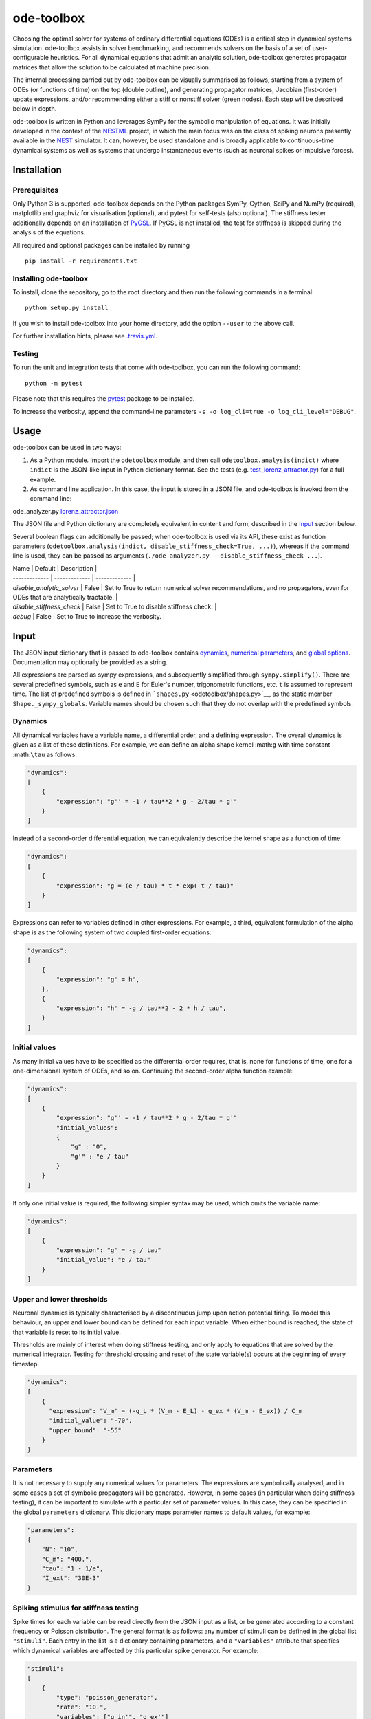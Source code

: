 ode-toolbox
===========

|Build status| |Testing coverage|

Choosing the optimal solver for systems of ordinary differential equations (ODEs) is a critical step in dynamical systems simulation. ode-toolbox assists in solver benchmarking, and recommends solvers on the basis of a set of user-configurable heuristics. For all dynamical equations that admit an analytic solution, ode-toolbox generates propagator matrices that allow the solution to be calculated at machine precision.

The internal processing carried out by ode-toolbox can be visually summarised as follows, starting from a system of ODEs (or functions of time) on the top (double outline), and generating propagator matrices, Jacobian (first-order) update expressions, and/or recommending either a stiff or nonstiff solver (green nodes). Each step will be described below in depth.

.. raw:: html

   <img src="https://raw.githubusercontent.com/clinssen/ode-toolbox/merge_shape_ode_concepts-dev/doc/fig/flow_diagram.png" alt="Flow diagram" width="620" height="463">


ode-toolbox is written in Python and leverages SymPy for the symbolic manipulation of equations. It was initially developed in the context of the `NESTML <https://github.com/nest/nestml>`__ project, in which the main focus was on the class of spiking neurons presently available in the `NEST <https://github.com/nest/nest-simulator>`__ simulator. It can, however, be used standalone and is broadly applicable to continuous-time dynamical systems as well as systems that undergo instantaneous events (such as neuronal spikes or impulsive forces).

Installation
------------

Prerequisites
~~~~~~~~~~~~~

Only Python 3 is supported. ode-toolbox depends on the Python packages SymPy, Cython, SciPy and NumPy (required), matplotlib and graphviz for visualisation (optional), and pytest for self-tests (also optional). The stiffness tester additionally depends on an installation of `PyGSL <http://pygsl.sourceforge.net/>`__. If PyGSL is not installed, the test for stiffness is skipped during the analysis of the equations.

All required and optional packages can be installed by running

::

    pip install -r requirements.txt

Installing ode-toolbox
~~~~~~~~~~~~~~~~~~~~~~

To install, clone the repository, go to the root directory and then run the following commands in a terminal:

::

    python setup.py install

If you wish to install ode-toolbox into your home directory, add the option ``--user`` to the above call.

For further installation hints, please see `.travis.yml <.travis.yml>`__.

Testing
~~~~~~~

To run the unit and integration tests that come with ode-toolbox, you can run the following command:

::

    python -m pytest

Please note that this requires the `pytest <https://docs.pytest.org>`__ package to be installed.

To increase the verbosity, append the command-line parameters ``-s -o log_cli=true -o log_cli_level="DEBUG"``.

Usage
-----

ode-toolbox can be used in two ways:

1. As a Python module. Import the ``odetoolbox`` module, and then call ``odetoolbox.analysis(indict)`` where ``indict`` is the JSON-like input in Python dictionary format. See the tests (e.g. `test\_lorenz\_attractor.py <tests/test_lorenz_attractor.py>`__) for a full example.
2. As command line application. In this case, the input is stored in a JSON file, and ode-toolbox is invoked from the command line:

ode\_analyzer.py `lorenz\_attractor.json <tests/lorenz_attractor.json>`__\ 

The JSON file and Python dictionary are completely equivalent in content and form, described in the `Input <#input>`__ section below.

Several boolean flags can additionally be passed; when ode-toolbox is used via its API, these exist as function parameters (``odetoolbox.analysis(indict, disable_stiffness_check=True, ...)``), whereas if the command line is used, they can be passed as arguments (``./ode-analyzer.py --disable_stiffness_check ...``).

| Name | Default | Description  |
| ------------- | ------------- | ------------- |
| `disable_analytic_solver` | False | Set to True to return numerical solver recommendations, and no propagators, even for ODEs that are analytically tractable. |
| `disable_stiffness_check` | False | Set to True to disable stiffness check. |
| `debug` | False | Set to True to increase the verbosity. |

Input
-----

The JSON input dictionary that is passed to ode-toolbox contains `dynamics <#dynamics>`__, `numerical parameters <#parameters>`__, and `global options <#global-options>`__. Documentation may optionally be provided as a string.

All expressions are parsed as sympy expressions, and subsequently simplified through ``sympy.simplify()``. There are several predefined symbols, such as ``e`` and ``E`` for Euler's number, trigonometric functions, etc. ``t`` is assumed to represent time. The list of predefined symbols is defined in ```shapes.py`` <odetoolbox/shapes.py>`__, as the static member ``Shape._sympy_globals``. Variable names should be chosen such that they do not overlap with the predefined symbols.

Dynamics
~~~~~~~~

All dynamical variables have a variable name, a differential order, and a defining expression. The overall dynamics is given as a list of these definitions. For example, we can define an alpha shape kernel :math:``g`` with time constant :math:``\tau`` as follows:

.. code:: python

    "dynamics":
    [
        {
            "expression": "g'' = -1 / tau**2 * g - 2/tau * g'"
        }
    ]

Instead of a second-order differential equation, we can equivalently describe the kernel shape as a function of time:

.. code:: python

    "dynamics":
    [
        {
            "expression": "g = (e / tau) * t * exp(-t / tau)"
        }
    ]

Expressions can refer to variables defined in other expressions. For example, a third, equivalent formulation of the alpha shape is as the following system of two coupled first-order equations:

.. code:: python

    "dynamics":
    [
        {
            "expression": "g' = h",
        },
        {
            "expression": "h' = -g / tau**2 - 2 * h / tau",
        }
    ]

Initial values
~~~~~~~~~~~~~~

As many initial values have to be specified as the differential order requires, that is, none for functions of time, one for a one-dimensional system of ODEs, and so on. Continuing the second-order alpha function example:

.. code:: python

    "dynamics":
    [
        {
            "expression": "g'' = -1 / tau**2 * g - 2/tau * g'"
            "initial_values":
            {
                "g" : "0",
                "g'" : "e / tau"
            }
        }
    ]

If only one initial value is required, the following simpler syntax may be used, which omits the variable name:

.. code:: python

    "dynamics":
    [
        {
            "expression": "g' = -g / tau"
            "initial_value": "e / tau"
        }
    ]

Upper and lower thresholds
~~~~~~~~~~~~~~~~~~~~~~~~~~

Neuronal dynamics is typically characterised by a discontinuous jump upon action potential firing. To model this behaviour, an upper and lower bound can be defined for each input variable. When either bound is reached, the state of that variable is reset to its initial value.

Thresholds are mainly of interest when doing stiffness testing, and only apply to equations that are solved by the numerical integrator. Testing for threshold crossing and reset of the state variable(s) occurs at the beginning of every timestep.

.. code:: python

    "dynamics":
    [
        {
          "expression": "V_m' = (-g_L * (V_m - E_L) - g_ex * (V_m - E_ex)) / C_m
          "initial_value": "-70",
          "upper_bound": "-55"
        }
    }

Parameters
~~~~~~~~~~

It is not necessary to supply any numerical values for parameters. The expressions are symbolically analysed, and in some cases a set of symbolic propagators will be generated. However, in some cases (in particular when doing stiffness testing), it can be important to simulate with a particular set of parameter values. In this case, they can be specified in the global ``parameters`` dictionary. This dictionary maps parameter names to default values, for example:

.. code:: python

    "parameters":
    {
        "N": "10",
        "C_m": "400.",
        "tau": "1 - 1/e",
        "I_ext": "30E-3"
    }

Spiking stimulus for stiffness testing
~~~~~~~~~~~~~~~~~~~~~~~~~~~~~~~~~~~~~~

Spike times for each variable can be read directly from the JSON input as a list, or be generated according to a constant frequency or Poisson distribution. The general format is as follows: any number of stimuli can be defined in the global list ``"stimuli"``. Each entry in the list is a dictionary containing parameters, and a ``"variables"`` attribute that specifies which dynamical variables are affected by this particular spike generator. For example:

.. code:: python

    "stimuli":
    [
        {
            "type": "poisson_generator",
            "rate": "10.",
            "variables": ["g_in'", "g_ex'"]
        }
    ]

The type is one of ``"poisson_generator"``, ``"regular"`` or ``"list"``. The Poisson and regular spiking generators only have one parameter: rate. When the selected type is ``"list"``, a list of predefined spike times can be directly supplied under the key ``"list"``, separated by spaces, as such:

.. code:: python

    {
        "type": "list",
        "list": "5E-3 10E-3 20E-3 15E-3 50E-3",
        "variables": ["I'"]
    }

Note that the "amplitude" of a spike response is a result of the magnitude of its initial values.

Global options
~~~~~~~~~~~~~~

Further options for the integrator, decision criteria for solver selection and so on, can be specified in the global ``options`` dictionary, for example:

.. code:: python

    "options" : {
        "sim_time": "100E-3",
        "max_step_size": ".25E-3"
    }

The following global options are defined. Note that all are typically formatted as strings when encoding into JSON.


| Name | Type | Default | Description  |
| ------------- | ------------- | ------------- | ----- |
| `integration_accuracy_abs` | 1E-9 | float | Absolute error bound for all numerical integrators that are used. |
| `integration_accuracy_rel` | 1E-9 | float | Relative error bound for all numerical integrators that are used. |
| `output_timestep_symbol` | `"__h"` | string | Generated propagators are a function of the simulation timestep. This parameter gives the name of the variable that contains the numerical value of the timestep during simulation. |
| `sim_time` | 100E-3 | float | Total simulated time. |
| `max_step_size` | 999 | float | Maximum step size during simulation (e.g. for stiffness testing solvers). |
| `differential_order_symbol` | `"__d"` | string | String appended n times to output variable names to indicate differential order n. XXX: TODO: only the default value works for now. |


Output
------

The analysis output is returned in the form of a Python dictionary, or an equivalent JSON file.

During analysis, ode-toolbox rewrites the differential notation from single quotation marks into characters that are typically compatible with variable names; by default every quotation mark is rewritten into the string specified as the global parameter ``differential_order_symbol`` (by default, ``"__d"``).

ode-toolbox will return a list of solvers. Each solver has the following keys: - ``solver``: a string containing the solver recommendation. Starts with either "analytical" or "numeric". - ``state_variables``: an unordered list containing all variable symbols. - ``initial_values``: a dictionary that maps each variable symbol (in string form) to a sympy expression. For example ``"g" : "e / tau"``. - ``parameters``: only present when parameters were supplied in the input. The input parameters are copied into the output for convenience.

Analytic solvers have the following extra entries:

-  ``update_expressions`` : a dictionary that maps each variable symbol (in string form) to a sympy propagator expression. The interpretation of an entry ``"g" : "g * __P__g__g + h * __P__g__h"`` is that, at each integration timestep, when the state of the system needs to be updated from the current time :math:``t`` to the next step :math:``t + \Delta t``, we assign the new value ``"g * __P__g__g + h * __P__g__h"`` to the variable ``g``. Note that the expression is always evaluated at the old time :math:``t``; this means that when more than one state variable needs to be updated, all of the expressions have to be calculated before updating any of the variables.
-  ``propagators`` : a dictionary that maps each propagator matrix entry to its defining expression; for example ``"__P__g__h" : "__h*exp(-__h/tau)"``

Numeric solvers have the following extra entries: - ``update_expressions``: a dictionary that maps each variable symbol (in string form) to a sympy expression that is its Jacobian, that is, for a symbol :math:``x``, the expression is equal to :math:``\frac{\delta x}{\delta t}``.

Analytic solver selection criteria
----------------------------------

If an ODE is homogeneous, constant-coefficient and linear, an analytic solution can be computed. Analytically solvable ODEs can also contain dependencies on other analyically solvable ODEs, but an otherwise analytically tractable ODE cannot depend on an ODE that can only be solved numerically. In the latter case, no analytic solution will be computed.

For example, consider an integrate-and-fire neuron with two alpha-shaped kernels (``I_shape_in`` and ``I_shape_gap``), and one nonlinear kernel (``I_shape_ex``). Each of these kernels can be expressed as a system of ODEs containing two variables. ``I_shape_in`` is specified as a second-order equation, whereas ``I_shape_gap`` is explicitly given as a system of two coupled first-order equations, i.e. as two separate ``dynamics`` entries with names ``I_shape_gap1`` and ``I_shape_gap2``.

Both formulations are mathematically equivalent, and ode-toolbox treats them the same following input processing.

During processing, a dependency graph is generated, where each node corresponds to one dynamical variable, and an arrow from node *a* to *b* indicates that *a* depends on the value of *b*. Boxes enclosing nodes mark input shapes that were specified as either a direct function of time or a higher-order differential equation, and were expanded to a system of first-order ODEs.

.. raw:: html

   <img src="https://raw.githubusercontent.com/clinssen/ode-toolbox/merge_shape_ode_concepts-dev/doc/fig/eq_analysis_0.png" alt="Dependency graph" width="620" height="283">


Each variable is subsequently marked according to whether it can, by itself, be analytically solved. This is indicated by a green colour.

.. raw:: html

   <img src="https://raw.githubusercontent.com/clinssen/ode-toolbox/merge_shape_ode_concepts-dev/doc/fig/eq_analysis_1.png" alt="Dependency graph with membrane potential and excitatory and gap junction kernels marked green" width="720" height="383">


Second, variables are unmarked as analytically solvable if they depend on other variables that are themselves not analytically solvable. In this example, ``V_abs`` is unmarked as it depends on the nonlinear excitatory kernel.

.. raw:: html

   <img src="https://raw.githubusercontent.com/clinssen/ode-toolbox/merge_shape_ode_concepts-dev/doc/fig/eq_analysis_2.png" alt="Dependency graph with membrane potential and excitatory and gap junction kernels marked green" width="720" height="383">


The analytic solution for all green nodes is computed in the form of a propagator matrix. See the section "Analytic solver generation" for more details.

Numeric solver selection criteria
---------------------------------

Solver selection is performed on the basis of a set of rules, defined in ``StiffnessTester.draw_decision()``. The logic is as follows:

-  If the minimum step size recommended by all solvers is smaller than ``machine_precision_dist_ratio`` times the machine precision, a warning is issued.
-  If the minimum step size for the implicit solver is smaller than ``machine_precision_dist_ratio`` times the machine precision, recommend the explicit solver.
-  If the minimum step size for the explicit solver is smaller than ``machine_precision_dist_ratio`` times the machine precision, recommend the implicit solver.
-  If the average step size for the implicit solver is at least ``avg_step_size_ratio`` times as large as the average step size for the explicit solver, recommend the implicit solver.
-  Otherwise, recommend the explicit solver.



| Name        | Default           | Description  |
| ------------- | ------------- | ----- |
| `avg_step_size_ratio` | 6 | Ratio between average step sizes of implicit and explicit solver. Larger means that the explicit solver is more likely to be selected. |
| `machine_precision_dist_ratio` | 10 | Disqualify a solver if its minimum step size comes closer than this ratio to the machine precision. |


Internal representation
-----------------------

For users who want to modify/extend ode-toolbox.

Initially, individual expressions are read from JSON into Shape instances. Subsequently, all shapes are combined into a SystemOfShapes instance, which summarises all provided dynamical equations in the canonical form :math:``\mathbf{x}' = \mathbf{Ax} + \mathbf{C}``, with matrix :math:``\mathbf{A}`` containing the linear part of the system dynamics and vector :math:``\mathbf{C}`` containing the nonlinear terms.

Converting direct functions of time
~~~~~~~~~~~~~~~~~~~~~~~~~~~~~~~~~~~

The aim is to find a representation of the form :math:``a_0 f + a_1 f' + ... + a_{n-1} f^{(n-1)} = f^{(n)}``, with :math:``a_i\in\mathcal{R}\forall 0 \leq i < n``. The approach taken here [Blundell et al. 2018] works by evaluating the function ``f`` at times ``t = t_0, t_1, ... t_n``, which results in ``n`` equations, that we can use to solve for the coefficients of the potentially n-dimensional dynamical system.

1. Begin by assuming that the dynamical system is of order :math:``n``.
2. Find timepoints :math:``t = t_0, t_1, ..., t_n`` such that :math:``f(t_i) \neq 0 \forall 0 \leq i \leq n``. The times can be selected at random.
3. Formulate the equations as :math:``\mathbf{X} \cdot \begin{matrix}a_0\\a_1\\\vdots\\a_{n-1}\end{matrix} = \begin{matrix}f^{(n)}(t_0)\\f^{(n)}(t_1)\\\vdots\\f^{(n)}(t_n)\end{matrix}`` with :math:``\mathbf{X} = \begin{matrix}                                                    f(t_0) &  \cdots   & f^(n-1)(t_0) \\                                                     f(t_1) &  \cdots   & f^(n-1)(t_1) \\                                                     \vdots &           & \vdots \\                                                     f(t_n) &  \cdots   & f^(n-1)(t_n)                                             \end{matrix}``.
4. If :math:``\mathbf{X}`` is invertible, the equation can be solved for :math:``a_0\ldots a_{n-1}``.
5. If :math:``\mathbf{X}`` is not invertible, increase ``n`` (up to some predefined maximum order ``max_n``). If ``max_n`` is reached, fail.

This algorithm is implemented in ```Shape.from_function()`` <odetoolbox/shapes.py>`__.

Analytic solver generation
--------------------------

The propagator matrix ``P`` is derived from the system matrix by matrix exponentiation:

``P = exp(A · h)``

If the imaginary unit *i* is found in any of the entries in ``P``, fail. This usually indicates an unstable (diverging) dynamical system. Double-check the dynamical equations.

In some cases, elements of ``P`` may contain fractions that have a factor of the form ``param1 - param2`` in their denominator. If at a later stage, the numerical value of ``param1`` is chosen equal to that of ``param2``, a numerical singularity (division by zero) occurs. To avoid this issue, it is necessary to eliminate either ``param1`` or ``param2`` in the input, before the propagator matrix is generated.

Working with large expressions
------------------------------

In several places during processing, a sympy expression simplification (``simplify()``) needs to be performed to ensure correctness. For very large expressions, this can result in long wait times, while it is most often found that the resulting system of equations has no analytical solution anyway. To address these performance issues with sympy, we introduce the ``Shape.EXPRESSION_SIMPLIFICATION_THRESHOLD`` constant, which causes expressions whose string representation is longer than this number of characters to not be skipped when simplifying expressions. The default value is 1000.

A caching mechanism will be implemented in the future to further improve runtime performance.

Examples
--------

Several example input files can be found under ``tests/*.json``. Some highlights:

-  `Lorenz attractor <tests/test_lorenz_attractor.json>`__
-  `Morris-Lecar neuron model <tests/morris_lecar.json>`__
-  `Integrate-and-fire neuron with alpha-kernel postsynaptic currents <tests/mixed_analytic_numerical_with_stiffness.json>`__, including Poisson spike generator for stiffness test
-  `Integrate-and-fire neuron with alpha-kernel postsynaptic conductances <tests/iaf_cond_alpha_odes_stiff.json>`__
-  `Canonical, two-dimensional stiff system <tests/stiff_system.json>`__ ex. 11.57, Dahmen, W., and Reusken, A. (2005). Numerik fuer Naturwissenschaftler. Berlin: Springer

Stiffness testing
~~~~~~~~~~~~~~~~~

This example correponds to the unit test in ```tests/test_stiffness.py`` <tests/test_stiffness.py>`__, which simulates the Morris-Lecar neuron model in ```tests/morris_lecar.json`` <tests/morris_lecar.json>`__. The plot shows the two state variables of the model, ``V`` and ``W``, while in the lower panel the solver timestep recommendation is plotted at each step. This recommendation is returned by each GSL solver. Note that the ``avg_step_size_ratio`` selection criterion parameter refers to the *average* of this value across the entire simulation period.

.. raw:: html

   <img src="https://raw.githubusercontent.com/clinssen/ode-toolbox/merge_shape_ode_concepts-dev/doc/fig/stiffness_example.png" alt="timeseries plots of V, W, and recommended timestep" width="620" height="434">


```test_stiffness.py`` <tests/test_stiffness.py>`__ tests that for a tighter integration accuracy, the solver recommendation for this example changes from "explicit" (non-stiff) to "implicit" (stiff).

From ode-toolbox results dictionary to simulation
~~~~~~~~~~~~~~~~~~~~~~~~~~~~~~~~~~~~~~~~~~~~~~~~~

ode-toolbox provides two classes that can perform numerical simulation on the basis of the results dictionary returned by ode-toolbox: `AnalyticIntegrator <odetoolbox/analytic_integrator.py>`__, which simulates on the basis of propagators and returns precise values, and `MixedIntegrator <odetoolbox/mixed_integrator.py>`__, which in addition performs numerical integration using GSL (for example, using ``pygsl.odeiv.step_rk4`` or ``pygsl.odeiv.step_bsimp``). These integrators both use ``sympy.parsing.sympy_parser`` to parse the expression strings from the ode-toolbox results dictionary, and then use the sympy expression ``evalf()`` method to evaluate to a floating-point value.

The file ```tests/test_analytic_solver_integration.py`` <tests/test_analytic_solver_integration.py>`__ contains an integration test, that uses `AnalyticIntegrator <odetoolbox/analytic_integrator.py>`__ and the propagators returned from ode-toolbox to simulate a simple dynamical system; in this case, an integrate-and-fire neuron with alpha-shaped postsynaptic currents. It compares the obtained result to a handwritten solution, which is simulated analytically and numerically independent of ode-toolbox. The following results figure shows perfect agreement between the three simulation methods:

.. raw:: html

   <img src="https://raw.githubusercontent.com/clinssen/ode-toolbox/merge_shape_ode_concepts-dev/doc/fig/test_analytic_solver_integration.png" alt="V_abs, i_ex and i_ex' timeseries plots" width="620" height="465">


The file ```test/test_mixed_integrator_numeric.py`` <test/test_mixed_integrator_numeric.py>`__ contains an integration test, that uses `MixedIntegrator <odetoolbox/mixed_integrator.py>`__ and the results dictionary from ode-toolbox to simulate the same integrate-and-fire neuron with alpha-shaped postsynaptic response, but purely numerically (without the use of propagators). In contrast to the `AnalyticIntegrator <odetoolbox/analytic_integrator.py>`__, enforcement of upper- and lower bounds is supported, as can be seen in the behaviour of :math:``V_m`` in the plot that is generated:

.. raw:: html

   <img src="https://raw.githubusercontent.com/clinssen/ode-toolbox/merge_shape_ode_concepts-dev/doc/fig/test_mixed_integrator_numeric.png" alt="g_in, g_in__d, g_ex, g_ex__d, V_m timeseries plots" width="620" height="451">


Caching of results
------------------

-  Not implemented yet—\ **TODO! ** \*

Some operations on sympy expressions can be quite slow (see the section `Working with large expressions <#working-with-large-expressions>`__ ).

Even dynamical systems of moderate size can require a few minutes of processing time, in large part due to sympy calls, and solver selection.

To speed up processing, a caching mechanism analyses the final system matrix :math:``$A$`` and rewrites it as a block-diagonal matrix :math:``$A = \text{diag}(B_1, B_2, \dots, B_k)``, were each of :math:``B_1, B_2, \dots, B_k`` is square.

For propagators, we note that

.. math::

   e^{At} = :raw-latex:`\text{diag}`(e^{B\_1t}, e^{B\_2t}, :raw-latex:`\dots`, e^{B\_kt})

Contributions and getting help
------------------------------

The primary development of ode-toolbox happens on GitHub, at https://github.com/nest/ode-toolbox. If you encounter any issue, please create an new entry in the GitHub issue tracker. Pull requests are welcome.

Citing ode-toolbox
------------------

If you use ode-toolbox in your work, please cite it as:

Inga Blundell, Dimitri Plotnikov, Jochen Martin Eppler and Abigail Morrison (2018) **Automatically selecting a suitable integration scheme for systems of differential equations in neuron models.** Front. Neuroinform. `doi:10.3389/fninf.2018.00050 <https://doi.org/10.3389/fninf.2018.00050>`__. Preprint available on `Zenodo <https://zenodo.org/record/1411417>`__.

References
----------

1. Inga Blundell, Dimitri Plotnikov, Jochen Martin Eppler and Abigail Morrison (2018) **Automatically selecting a suitable integration scheme for systems of differential equations in neuron models.** Front. Neuroinform. `doi:10.3389/fninf.2018.00050 <https://doi.org/10.3389/fninf.2018.00050>`__. Preprint available on `Zenodo <https://zenodo.org/record/1411417>`__.

Acknowledgements
----------------

This software was initially supported by the JARA-HPC Seed Fund *NESTML - A modeling language for spiking neuron and synapse models for NEST* and the Initiative and Networking Fund of the Helmholtz Association and the Helmholtz Portfolio Theme *Simulation and Modeling for the Human Brain*.

This software was developed in part or in whole in the Human Brain Project, funded from the European Union's Horizon 2020 Framework Programme for Research and Innovation under Specific Grant Agreements No. 720270 and No. 785907 (Human Brain Project SGA1 and SGA2).

.. |Build status| image:: https://travis-ci.org/nest/ode-toolbox.svg?branch=master
   :target: https://travis-ci.org/nest/ode-toolbox
.. |Testing coverage| image:: https://codecov.io/gh/nest/ode-toolbox/branch/master/graph/badge.svg
   :target: https://codecov.io/gh/nest/ode-toolbox
